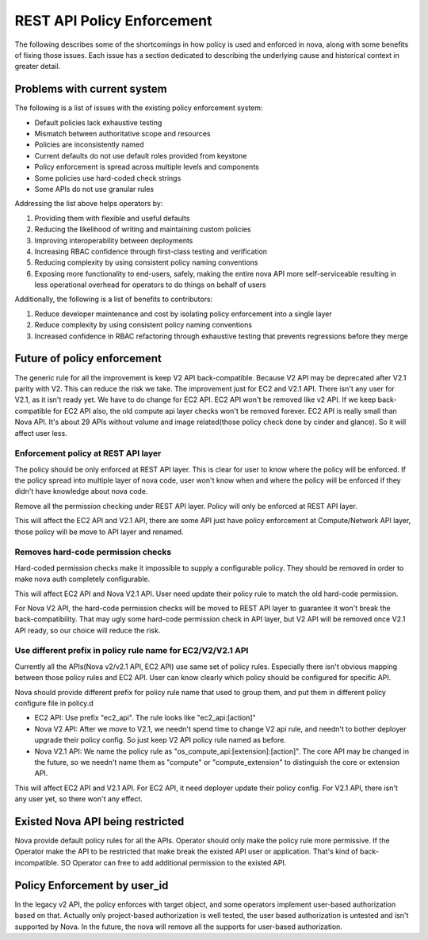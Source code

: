..
      Copyright 2014 Intel
      All Rights Reserved.

      Licensed under the Apache License, Version 2.0 (the "License"); you may
      not use this file except in compliance with the License. You may obtain
      a copy of the License at

          http://www.apache.org/licenses/LICENSE-2.0

      Unless required by applicable law or agreed to in writing, software
      distributed under the License is distributed on an "AS IS" BASIS, WITHOUT
      WARRANTIES OR CONDITIONS OF ANY KIND, either express or implied. See the
      License for the specific language governing permissions and limitations
      under the License.


REST API Policy Enforcement
===========================

The following describes some of the shortcomings in how policy is used and
enforced in nova, along with some benefits of fixing those issues. Each issue
has a section dedicated to describing the underlying cause and historical
context in greater detail.

Problems with current system
----------------------------

The following is a list of issues with the existing policy enforcement system:

* Default policies lack exhaustive testing
* Mismatch between authoritative scope and resources
* Policies are inconsistently named
* Current defaults do not use default roles provided from keystone
* Policy enforcement is spread across multiple levels and components
* Some policies use hard-coded check strings
* Some APIs do not use granular rules

Addressing the list above helps operators by:

1. Providing them with flexible and useful defaults
2. Reducing the likelihood of writing and maintaining custom policies
3. Improving interoperability between deployments
4. Increasing RBAC confidence through first-class testing and verification
5. Reducing complexity by using consistent policy naming conventions
6. Exposing more functionality to end-users, safely, making the entire nova API
   more self-serviceable resulting in less operational overhead for operators
   to do things on behalf of users

Additionally, the following is a list of benefits to contributors:

1. Reduce developer maintenance and cost by isolating policy enforcement into a
   single layer
2. Reduce complexity by using consistent policy naming conventions
3. Increased confidence in RBAC refactoring through exhaustive testing that
   prevents regressions before they merge

Future of policy enforcement
----------------------------

The generic rule for all the improvement is keep V2 API back-compatible.
Because V2 API may be deprecated after V2.1 parity with V2. This can reduce
the risk we take. The improvement just for EC2 and V2.1 API. There isn't
any user for V2.1, as it isn't ready yet. We have to do change for EC2 API.
EC2 API won't be removed like v2 API. If we keep back-compatible for EC2 API
also, the old compute api layer checks won't be removed forever. EC2 API is
really small than Nova API. It's about 29 APIs without volume and image
related(those policy check done by cinder and glance). So it will affect user
less.

Enforcement policy at REST API layer
~~~~~~~~~~~~~~~~~~~~~~~~~~~~~~~~~~~~

The policy should be only enforced at REST API layer. This is clear for user
to know where the policy will be enforced. If the policy spread into multiple
layer of nova code, user won't know when and where the policy will be enforced
if they didn't have knowledge about nova code.

Remove all the permission checking under REST API layer. Policy will only be
enforced at REST API layer.

This will affect the EC2 API and V2.1 API, there are some API just have policy
enforcement at Compute/Network API layer, those policy will be move to API
layer and renamed.

Removes hard-code permission checks
~~~~~~~~~~~~~~~~~~~~~~~~~~~~~~~~~~~

Hard-coded permission checks make it impossible to supply a configurable
policy. They should be removed in order to make nova auth completely
configurable.

This will affect EC2 API and Nova V2.1 API. User need update their policy
rule to match the old hard-code permission.

For Nova V2 API, the hard-code permission checks will be moved to REST API
layer to guarantee it won't break the back-compatibility. That may ugly
some hard-code permission check in API layer, but V2 API will be removed
once V2.1 API ready, so our choice will reduce the risk.

Use different prefix in policy rule name for EC2/V2/V2.1 API
~~~~~~~~~~~~~~~~~~~~~~~~~~~~~~~~~~~~~~~~~~~~~~~~~~~~~~~~~~~~

Currently all the APIs(Nova v2/v2.1 API, EC2 API) use same set of policy
rules. Especially there isn't obvious mapping between those policy rules
and EC2 API. User can know clearly which policy should be configured for
specific API.

Nova should provide different prefix for policy rule name that used to
group them, and put them in different policy configure file in policy.d

* EC2 API: Use prefix "ec2_api". The rule looks like "ec2_api:[action]"

* Nova V2 API: After we move to V2.1, we needn't spend time to change V2
  api rule, and needn't to bother deployer upgrade their policy config. So
  just keep V2 API policy rule named as before.

* Nova V2.1 API: We name the policy rule as
  "os_compute_api:[extension]:[action]". The core API may be changed in
  the future, so we needn't name them as "compute" or "compute_extension"
  to distinguish the core or extension API.

This will affect EC2 API and V2.1 API. For EC2 API, it need deployer update
their policy config. For V2.1 API, there isn't any user yet, so there won't
any effect.

Existed Nova API being restricted
---------------------------------

Nova provide default policy rules for all the APIs. Operator should only make
the policy rule more permissive. If the Operator make the API to be restricted
that make break the existed API user or application. That's kind of
back-incompatible. SO Operator can free to add additional permission to the
existed API.

Policy Enforcement by user_id
-----------------------------

In the legacy v2 API, the policy enforces with target object, and some operators
implement user-based authorization based on that. Actually only project-based
authorization is well tested, the user based authorization is untested and
isn't supported by Nova. In the future, the nova will remove all the supports
for user-based authorization.
